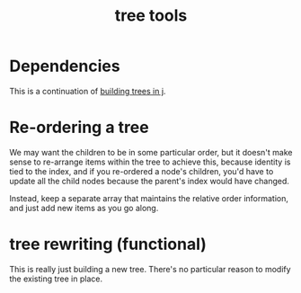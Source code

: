 #+title: tree tools

* Dependencies
:PROPERTIES:
:TS:       <2014-03-22 02:03AM>
:ID:       8dzbxla0hfg0
:END:
This is a continuation of [[file:treebuild.ijs.org][building trees in j]].

* Re-ordering a tree
:PROPERTIES:
:TS:       <2014-03-22 01:59AM>
:ID:       8r6icfa0hfg0
:END:
We may want the children to be in some particular order, but it doesn't make sense to re-arrange items within the tree to achieve this, because identity is tied to the index, and if you re-ordered a node's children, you'd have to update all the child nodes because the parent's index would have changed.

Instead, keep a separate array that maintains the relative order information, and just add new items as you go along.

* tree rewriting (functional)
:PROPERTIES:
:TS:       <2014-03-22 02:29AM>
:ID:       jo58cub0hfg0
:END:
This is really just building a new tree. There's no particular reason to modify the existing tree in place.


